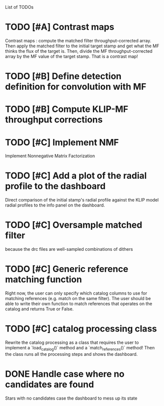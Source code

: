 List of TODOs

* TODO [#A] Contrast maps
Contrast maps : compute the matched filter throughput-corrected array. Then
apply the matched filter to the initial target stamp and get what the MF thinks
the flux of the target is. Then, divide the MF throughput-corrected array by the
MF value of the target stamp. That is a contrast map!

* TODO [#B] Define detection definition for convolution with MF

* TODO [#B] Compute KLIP-MF throughput corrections

* TODO [#C] Implement NMF
Implement Nonnegative Matrix Factorization

* TODO [#C] Add a plot of the radial profile to the dashboard
Direct comparison of the initial stamp's radial profile against the KLIP model
radial profiles to the info panel on the dashboard.

* TODO [#C] Oversample matched filter
because the drc files are well-sampled combinations of dithers

* TODO [#C] Generic reference matching function
Right now, the user can only specify which catalog columns to use for matching
references (e.g. match on the same filter). The user should be able to write
their own function to match references that operates on the catalog and returns
True or False.

* TODO [#C] catalog processing class 
Rewrite the catalog processing as a class that requires the user to implement a
`load_catalog()` method and a `match_references()` method! Then the class runs
all the processing steps and shows the dashboard.

* DONE Handle case where no candidates are found
CLOSED: [2024-12-19 Thu 14:47]
Stars with no candidates case the dashboard to mess up its state

